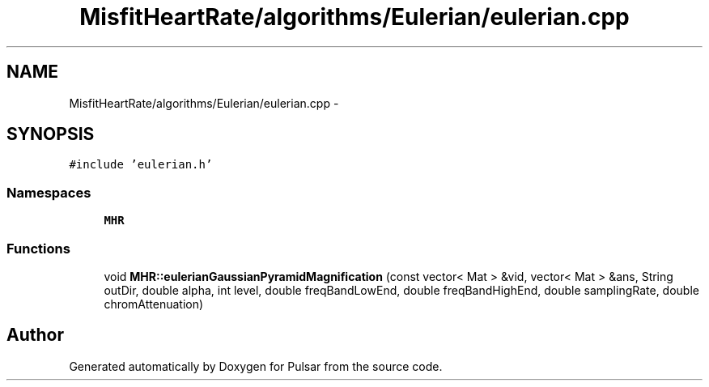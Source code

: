 .TH "MisfitHeartRate/algorithms/Eulerian/eulerian.cpp" 3 "Fri Aug 22 2014" "Pulsar" \" -*- nroff -*-
.ad l
.nh
.SH NAME
MisfitHeartRate/algorithms/Eulerian/eulerian.cpp \- 
.SH SYNOPSIS
.br
.PP
\fC#include 'eulerian\&.h'\fP
.br

.SS "Namespaces"

.in +1c
.ti -1c
.RI " \fBMHR\fP"
.br
.in -1c
.SS "Functions"

.in +1c
.ti -1c
.RI "void \fBMHR::eulerianGaussianPyramidMagnification\fP (const vector< Mat > &vid, vector< Mat > &ans, String outDir, double alpha, int level, double freqBandLowEnd, double freqBandHighEnd, double samplingRate, double chromAttenuation)"
.br
.in -1c
.SH "Author"
.PP 
Generated automatically by Doxygen for Pulsar from the source code\&.
